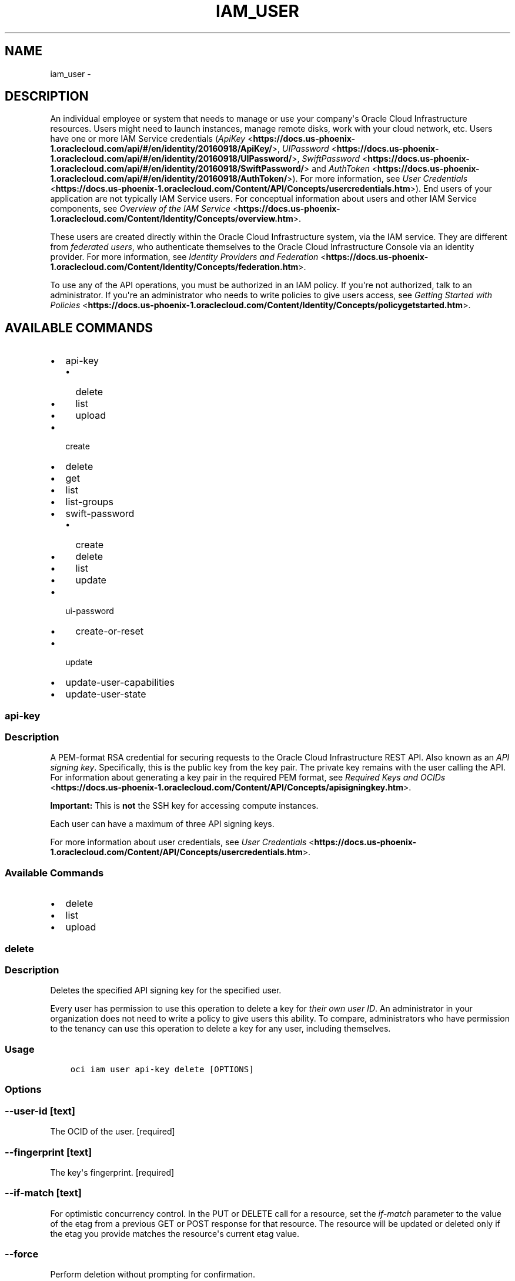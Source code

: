.\" Man page generated from reStructuredText.
.
.TH "IAM_USER" "1" "Feb 21, 2019" "2.5.1" "OCI CLI Command Reference"
.SH NAME
iam_user \- 
.
.nr rst2man-indent-level 0
.
.de1 rstReportMargin
\\$1 \\n[an-margin]
level \\n[rst2man-indent-level]
level margin: \\n[rst2man-indent\\n[rst2man-indent-level]]
-
\\n[rst2man-indent0]
\\n[rst2man-indent1]
\\n[rst2man-indent2]
..
.de1 INDENT
.\" .rstReportMargin pre:
. RS \\$1
. nr rst2man-indent\\n[rst2man-indent-level] \\n[an-margin]
. nr rst2man-indent-level +1
.\" .rstReportMargin post:
..
.de UNINDENT
. RE
.\" indent \\n[an-margin]
.\" old: \\n[rst2man-indent\\n[rst2man-indent-level]]
.nr rst2man-indent-level -1
.\" new: \\n[rst2man-indent\\n[rst2man-indent-level]]
.in \\n[rst2man-indent\\n[rst2man-indent-level]]u
..
.SH DESCRIPTION
.sp
An individual employee or system that needs to manage or use your company\(aqs Oracle Cloud Infrastructure resources. Users might need to launch instances, manage remote disks, work with your cloud network, etc. Users have one or more IAM Service credentials (\fI\%ApiKey\fP <\fBhttps://docs.us-phoenix-1.oraclecloud.com/api/#/en/identity/20160918/ApiKey/\fP>, \fI\%UIPassword\fP <\fBhttps://docs.us-phoenix-1.oraclecloud.com/api/#/en/identity/20160918/UIPassword/\fP>, \fI\%SwiftPassword\fP <\fBhttps://docs.us-phoenix-1.oraclecloud.com/api/#/en/identity/20160918/SwiftPassword/\fP> and \fI\%AuthToken\fP <\fBhttps://docs.us-phoenix-1.oraclecloud.com/api/#/en/identity/20160918/AuthToken/\fP>). For more information, see \fI\%User Credentials\fP <\fBhttps://docs.us-phoenix-1.oraclecloud.com/Content/API/Concepts/usercredentials.htm\fP>). End users of your application are not typically IAM Service users. For conceptual information about users and other IAM Service components, see \fI\%Overview of the IAM Service\fP <\fBhttps://docs.us-phoenix-1.oraclecloud.com/Content/Identity/Concepts/overview.htm\fP>\&.
.sp
These users are created directly within the Oracle Cloud Infrastructure system, via the IAM service. They are different from \fIfederated users\fP, who authenticate themselves to the Oracle Cloud Infrastructure Console via an identity provider. For more information, see \fI\%Identity Providers and Federation\fP <\fBhttps://docs.us-phoenix-1.oraclecloud.com/Content/Identity/Concepts/federation.htm\fP>\&.
.sp
To use any of the API operations, you must be authorized in an IAM policy. If you\(aqre not authorized, talk to an administrator. If you\(aqre an administrator who needs to write policies to give users access, see \fI\%Getting Started with Policies\fP <\fBhttps://docs.us-phoenix-1.oraclecloud.com/Content/Identity/Concepts/policygetstarted.htm\fP>\&.
.SH AVAILABLE COMMANDS
.INDENT 0.0
.IP \(bu 2
api\-key
.INDENT 2.0
.IP \(bu 2
delete
.IP \(bu 2
list
.IP \(bu 2
upload
.UNINDENT
.IP \(bu 2
create
.IP \(bu 2
delete
.IP \(bu 2
get
.IP \(bu 2
list
.IP \(bu 2
list\-groups
.IP \(bu 2
swift\-password
.INDENT 2.0
.IP \(bu 2
create
.IP \(bu 2
delete
.IP \(bu 2
list
.IP \(bu 2
update
.UNINDENT
.IP \(bu 2
ui\-password
.INDENT 2.0
.IP \(bu 2
create\-or\-reset
.UNINDENT
.IP \(bu 2
update
.IP \(bu 2
update\-user\-capabilities
.IP \(bu 2
update\-user\-state
.UNINDENT
.SS api\-key
.SS Description
.sp
A PEM\-format RSA credential for securing requests to the Oracle Cloud Infrastructure REST API. Also known as an \fIAPI signing key\fP\&. Specifically, this is the public key from the key pair. The private key remains with the user calling the API. For information about generating a key pair in the required PEM format, see \fI\%Required Keys and OCIDs\fP <\fBhttps://docs.us-phoenix-1.oraclecloud.com/Content/API/Concepts/apisigningkey.htm\fP>\&.
.sp
\fBImportant:\fP This is \fBnot\fP the SSH key for accessing compute instances.
.sp
Each user can have a maximum of three API signing keys.
.sp
For more information about user credentials, see \fI\%User Credentials\fP <\fBhttps://docs.us-phoenix-1.oraclecloud.com/Content/API/Concepts/usercredentials.htm\fP>\&.
.SS Available Commands
.INDENT 0.0
.IP \(bu 2
delete
.IP \(bu 2
list
.IP \(bu 2
upload
.UNINDENT
.SS delete
.SS Description
.sp
Deletes the specified API signing key for the specified user.
.sp
Every user has permission to use this operation to delete a key for \fItheir own user ID\fP\&. An administrator in your organization does not need to write a policy to give users this ability. To compare, administrators who have permission to the tenancy can use this operation to delete a key for any user, including themselves.
.SS Usage
.INDENT 0.0
.INDENT 3.5
.sp
.nf
.ft C
oci iam user api\-key delete [OPTIONS]
.ft P
.fi
.UNINDENT
.UNINDENT
.SS Options
.SS \-\-user\-id [text]
.sp
The OCID of the user. [required]
.SS \-\-fingerprint [text]
.sp
The key\(aqs fingerprint. [required]
.SS \-\-if\-match [text]
.sp
For optimistic concurrency control. In the PUT or DELETE call for a resource, set the \fIif\-match\fP parameter to the value of the etag from a previous GET or POST response for that resource.  The resource will be updated or deleted only if the etag you provide matches the resource\(aqs current etag value.
.SS \-\-force
.sp
Perform deletion without prompting for confirmation.
.SS \-\-from\-json [text]
.sp
Provide input to this command as a JSON document from a file.
.sp
Options can still be provided on the command line. If an option exists in both the JSON document and the command line then the command line specified value will be used
.SS \-?, \-h, \-\-help
.sp
For detailed help on any of these individual commands, enter <command> \-\-help.
.SS list
.SS Description
.sp
Lists the API signing keys for the specified user. A user can have a maximum of three keys.
.sp
Every user has permission to use this API call for \fItheir own user ID\fP\&.  An administrator in your organization does not need to write a policy to give users this ability.
.SS Usage
.INDENT 0.0
.INDENT 3.5
.sp
.nf
.ft C
oci iam user api\-key list [OPTIONS]
.ft P
.fi
.UNINDENT
.UNINDENT
.SS Options
.SS \-\-user\-id [text]
.sp
The OCID of the user. [required]
.SS \-\-all
.sp
Fetches all pages of results.
.SS \-\-from\-json [text]
.sp
Provide input to this command as a JSON document from a file.
.sp
Options can still be provided on the command line. If an option exists in both the JSON document and the command line then the command line specified value will be used
.SS \-?, \-h, \-\-help
.sp
For detailed help on any of these individual commands, enter <command> \-\-help.
.SS upload
.SS Description
.sp
Uploads an API signing key for the specified user.
.sp
Every user has permission to use this operation to upload a key for \fItheir own user ID\fP\&. An administrator in your organization does not need to write a policy to give users this ability. To compare, administrators who have permission to the tenancy can use this operation to upload a key for any user, including themselves.
.sp
\fBImportant:\fP Even though you have permission to upload an API key, you might not yet have permission to do much else. If you try calling an operation unrelated to your own credential management (e.g., \fIListUsers\fP, \fILaunchInstance\fP) and receive an "unauthorized" error, check with an administrator to confirm which IAM Service group(s) you\(aqre in and what access you have. Also confirm you\(aqre working in the correct compartment.
.sp
After you send your request, the new object\(aqs \fIlifecycleState\fP will temporarily be CREATING. Before using the object, first make sure its \fIlifecycleState\fP has changed to ACTIVE.
.SS Usage
.INDENT 0.0
.INDENT 3.5
.sp
.nf
.ft C
oci iam user api\-key upload [OPTIONS]
.ft P
.fi
.UNINDENT
.UNINDENT
.SS Options
.SS \-\-user\-id [text]
.sp
The OCID of the user. [required]
.SS \-\-key [text]
.sp
The public key.  Must be an RSA key in PEM format. Either this option or \-\-key\-file must be specified
.SS \-\-key\-file [filename]
.sp
A file containing the public key.  Must be an RSA key in PEM format. Either this option or \-\-key must be specified
.SS \-\-from\-json [text]
.sp
Provide input to this command as a JSON document from a file.
.sp
Options can still be provided on the command line. If an option exists in both the JSON document and the command line then the command line specified value will be used
.SS \-?, \-h, \-\-help
.sp
For detailed help on any of these individual commands, enter <command> \-\-help.
.SS create
.SS Description
.sp
Creates a new user in your tenancy. For conceptual information about users, your tenancy, and other IAM Service components, see \fI\%Overview of the IAM Service\fP <\fBhttps://docs.us-phoenix-1.oraclecloud.com/Content/Identity/Concepts/overview.htm\fP>\&.
.sp
You must specify your tenancy\(aqs OCID as the compartment ID in the request object (remember that the tenancy is simply the root compartment). Notice that IAM resources (users, groups, compartments, and some policies) reside within the tenancy itself, unlike cloud resources such as compute instances, which typically reside within compartments inside the tenancy. For information about OCIDs, see \fI\%Resource Identifiers\fP <\fBhttps://docs.us-phoenix-1.oraclecloud.com/Content/General/Concepts/identifiers.htm\fP>\&.
.sp
You must also specify a \fIname\fP for the user, which must be unique across all users in your tenancy and cannot be changed. Allowed characters: No spaces. Only letters, numerals, hyphens, periods, underscores, +, and @. If you specify a name that\(aqs already in use, you\(aqll get a 409 error. This name will be the user\(aqs login to the Console. You might want to pick a name that your company\(aqs own identity system (e.g., Active Directory, LDAP, etc.) already uses. If you delete a user and then create a new user with the same name, they\(aqll be considered different users because they have different OCIDs.
.sp
You must also specify a \fIdescription\fP for the user (although it can be an empty string). It does not have to be unique, and you can change it anytime with \fI\%UpdateUser\fP <\fBhttps://docs.us-phoenix-1.oraclecloud.com/api/#/en/identity/20160918/User/UpdateUser\fP>\&. You can use the field to provide the user\(aqs full name, a description, a nickname, or other information to generally identify the user.
.sp
After you send your request, the new object\(aqs \fIlifecycleState\fP will temporarily be CREATING. Before using the object, first make sure its \fIlifecycleState\fP has changed to ACTIVE.
.sp
A new user has no permissions until you place the user in one or more groups (see \fI\%AddUserToGroup\fP <\fBhttps://docs.us-phoenix-1.oraclecloud.com/api/#/en/identity/20160918/UserGroupMembership/AddUserToGroup\fP>). If the user needs to access the Console, you need to provide the user a password (see \fI\%CreateOrResetUIPassword\fP <\fBhttps://docs.us-phoenix-1.oraclecloud.com/api/#/en/identity/20160918/UIPassword/CreateOrResetUIPassword\fP>). If the user needs to access the Oracle Cloud Infrastructure REST API, you need to upload a public API signing key for that user (see \fI\%Required Keys and OCIDs\fP <\fBhttps://docs.us-phoenix-1.oraclecloud.com/Content/API/Concepts/apisigningkey.htm\fP> and also \fI\%UploadApiKey\fP <\fBhttps://docs.us-phoenix-1.oraclecloud.com/api/#/en/identity/20160918/ApiKey/UploadApiKey\fP>).
.sp
\fBImportant:\fP Make sure to inform the new user which compartment(s) they have access to.
.SS Usage
.INDENT 0.0
.INDENT 3.5
.sp
.nf
.ft C
oci iam user create [OPTIONS]
.ft P
.fi
.UNINDENT
.UNINDENT
.SS Options
.SS \-\-compartment\-id, \-c [text]
.sp
The OCID of the tenancy containing the user. If not provided, this parameter will use the tenancy from the config file.
.SS \-\-name [text]
.sp
The name you assign to the user during creation. This is the user\(aqs login for the Console. The name must be unique across all users in the tenancy and cannot be changed. [required]
.SS \-\-description [text]
.sp
The description you assign to the user during creation. Does not have to be unique, and it\(aqs changeable. [required]
.SS \-\-freeform\-tags [complex type]
.sp
Free\-form tags for this resource. Each tag is a simple key\-value pair with no predefined name, type, or namespace. For more information, see \fI\%Resource Tags\fP <\fBhttps://docs.us-phoenix-1.oraclecloud.com/Content/General/Concepts/resourcetags.htm\fP>\&. Example: \fI{"Department": "Finance"}\fP
This is a complex type whose value must be valid JSON. The value can be provided as a string on the command line or passed in as a file using
the \fI\%file://path/to/file\fP syntax.
.sp
The \-\-generate\-param\-json\-input option can be used to generate an example of the JSON which must be provided. We recommend storing this example
in a file, modifying it as needed and then passing it back in via the \fI\%file://\fP syntax.
.SS \-\-defined\-tags [complex type]
.sp
Defined tags for this resource. Each key is predefined and scoped to a namespace. For more information, see \fI\%Resource Tags\fP <\fBhttps://docs.us-phoenix-1.oraclecloud.com/Content/General/Concepts/resourcetags.htm\fP>\&. Example: \fI{"Operations": {"CostCenter": "42"}}\fP
This is a complex type whose value must be valid JSON. The value can be provided as a string on the command line or passed in as a file using
the \fI\%file://path/to/file\fP syntax.
.sp
The \-\-generate\-param\-json\-input option can be used to generate an example of the JSON which must be provided. We recommend storing this example
in a file, modifying it as needed and then passing it back in via the \fI\%file://\fP syntax.
.SS \-\-wait\-for\-state [CREATING|ACTIVE|INACTIVE|DELETING|DELETED]
.sp
This operation creates, modifies or deletes a resource that has a defined lifecycle state. Specify this option to perform the action and then wait until the resource reaches a given lifecycle state. If timeout is reached, a return code of 2 is returned. For any other error, a return code of 1 is returned.
.SS \-\-max\-wait\-seconds [integer]
.sp
The maximum time to wait for the resource to reach the lifecycle state defined by \-\-wait\-for\-state. Defaults to 1200 seconds.
.SS \-\-wait\-interval\-seconds [integer]
.sp
Check every \-\-wait\-interval\-seconds to see whether the resource to see if it has reached the lifecycle state defined by \-\-wait\-for\-state. Defaults to 30 seconds.
.SS \-\-from\-json [text]
.sp
Provide input to this command as a JSON document from a file.
.sp
Options can still be provided on the command line. If an option exists in both the JSON document and the command line then the command line specified value will be used
.SS \-?, \-h, \-\-help
.sp
For detailed help on any of these individual commands, enter <command> \-\-help.
.SS delete
.SS Description
.sp
Deletes the specified user. The user must not be in any groups.
.SS Usage
.INDENT 0.0
.INDENT 3.5
.sp
.nf
.ft C
oci iam user delete [OPTIONS]
.ft P
.fi
.UNINDENT
.UNINDENT
.SS Options
.SS \-\-user\-id [text]
.sp
The OCID of the user. [required]
.SS \-\-if\-match [text]
.sp
For optimistic concurrency control. In the PUT or DELETE call for a resource, set the \fIif\-match\fP parameter to the value of the etag from a previous GET or POST response for that resource.  The resource will be updated or deleted only if the etag you provide matches the resource\(aqs current etag value.
.SS \-\-force
.sp
Perform deletion without prompting for confirmation.
.SS \-\-wait\-for\-state [CREATING|ACTIVE|INACTIVE|DELETING|DELETED]
.sp
This operation creates, modifies or deletes a resource that has a defined lifecycle state. Specify this option to perform the action and then wait until the resource reaches a given lifecycle state. If timeout is reached, a return code of 2 is returned. For any other error, a return code of 1 is returned.
.SS \-\-max\-wait\-seconds [integer]
.sp
The maximum time to wait for the resource to reach the lifecycle state defined by \-\-wait\-for\-state. Defaults to 1200 seconds.
.SS \-\-wait\-interval\-seconds [integer]
.sp
Check every \-\-wait\-interval\-seconds to see whether the resource to see if it has reached the lifecycle state defined by \-\-wait\-for\-state. Defaults to 30 seconds.
.SS \-\-from\-json [text]
.sp
Provide input to this command as a JSON document from a file.
.sp
Options can still be provided on the command line. If an option exists in both the JSON document and the command line then the command line specified value will be used
.SS \-?, \-h, \-\-help
.sp
For detailed help on any of these individual commands, enter <command> \-\-help.
.SS get
.SS Description
.sp
Gets the specified user\(aqs information.
.SS Usage
.INDENT 0.0
.INDENT 3.5
.sp
.nf
.ft C
oci iam user get [OPTIONS]
.ft P
.fi
.UNINDENT
.UNINDENT
.SS Options
.SS \-\-user\-id [text]
.sp
The OCID of the user. [required]
.SS \-\-from\-json [text]
.sp
Provide input to this command as a JSON document from a file.
.sp
Options can still be provided on the command line. If an option exists in both the JSON document and the command line then the command line specified value will be used
.SS \-?, \-h, \-\-help
.sp
For detailed help on any of these individual commands, enter <command> \-\-help.
.SS list
.SS Description
.sp
Lists the users in your tenancy. You must specify your tenancy\(aqs OCID as the value for the compartment ID (remember that the tenancy is simply the root compartment). See \fI\%Where to Get the Tenancy\(aqs OCID and User\(aqs OCID\fP <\fBhttps://docs.us-phoenix-1.oraclecloud.com/Content/API/Concepts/apisigningkey.htm#five\fP>\&.
.SS Usage
.INDENT 0.0
.INDENT 3.5
.sp
.nf
.ft C
oci iam user list [OPTIONS]
.ft P
.fi
.UNINDENT
.UNINDENT
.SS Options
.SS \-\-compartment\-id, \-c [text]
.sp
The OCID of the parent compartment (remember that the tenancy is simply the root compartment). If not provided, this parameter will use the tenancy from the config file.
.SS \-\-page [text]
.sp
The value of the \fIopc\-next\-page\fP response header from the previous "List" call.
.SS \-\-limit [integer]
.sp
The maximum number of items to return in a paginated "List" call.
.SS \-\-identity\-provider\-id [text]
.sp
The id of the identity provider.
.SS \-\-external\-identifier [text]
.sp
The id of a user in the identity provider.
.SS \-\-all
.sp
Fetches all pages of results. If you provide this option, then you cannot provide the \-\-limit option.
.SS \-\-page\-size [integer]
.sp
When fetching results, the number of results to fetch per call. Only valid when used with \-\-all or \-\-limit, and ignored otherwise.
.SS \-\-from\-json [text]
.sp
Provide input to this command as a JSON document from a file.
.sp
Options can still be provided on the command line. If an option exists in both the JSON document and the command line then the command line specified value will be used
.SS \-?, \-h, \-\-help
.sp
For detailed help on any of these individual commands, enter <command> \-\-help.
.SS list\-groups
.SS Description
.sp
Lists the groups for which the specified user is a member. You must specify your tenancy\(aqs OCID as the value for the compartment ID (remember that the tenancy is simply the root compartment). See \fI\%Where to Get the Tenancy\(aqs OCID and User\(aqs OCID\fP <\fBhttps://docs.us-phoenix-1.oraclecloud.com/Content/API/Concepts/apisigningkey.htm#five\fP>\&.
.SS Usage
.INDENT 0.0
.INDENT 3.5
.sp
.nf
.ft C
oci iam user list\-groups [OPTIONS]
.ft P
.fi
.UNINDENT
.UNINDENT
.SS Options
.SS \-\-compartment\-id, \-c [text]
.sp
The OCID of the compartment (remember that the tenancy is simply the root compartment). If not provided, this parameter will use the tenancy from the config file.
.SS \-\-user\-id [text]
.sp
The OCID of the user. [required]
.SS \-\-page [text]
.sp
The value of the \fIopc\-next\-page\fP response header from the previous "List" call.
.SS \-\-limit [integer]
.sp
The maximum number of items to return in a paginated "List" call.
.SS \-\-all
.sp
Fetches all pages of results. If you provide this option, then you cannot provide the \-\-limit option.
.SS \-\-page\-size [integer]
.sp
When fetching results, the number of results to fetch per call. Only valid when used with \-\-all or \-\-limit, and ignored otherwise.
.SS \-\-from\-json [text]
.sp
Provide input to this command as a JSON document from a file.
.sp
Options can still be provided on the command line. If an option exists in both the JSON document and the command line then the command line specified value will be used
.SS \-?, \-h, \-\-help
.sp
For detailed help on any of these individual commands, enter <command> \-\-help.
.SS swift\-password
.SS Description
.sp
\fBDeprecated. Use \(gaAuthToken <https://docs.us\-phoenix\-1.oraclecloud.com/api/#/en/identity/20160918/AuthToken/>\(ga__ instead.\fP
.sp
Swift is the OpenStack object storage service. A \fISwiftPassword\fP is an Oracle\-provided password for using a Swift client with the Object Storage Service. This password is associated with the user\(aqs Console login. Swift passwords never expire. A user can have up to two Swift passwords at a time.
.sp
\fBNote:\fP The password is always an Oracle\-generated string; you can\(aqt change it to a string of your choice.
.sp
For more information, see \fI\%Managing User Credentials\fP <\fBhttps://docs.us-phoenix-1.oraclecloud.com/Content/Identity/Tasks/managingcredentials.htm\fP>\&.
.SS Available Commands
.INDENT 0.0
.IP \(bu 2
create
.IP \(bu 2
delete
.IP \(bu 2
list
.IP \(bu 2
update
.UNINDENT
.SS create
.SS Description
.sp
\fBDeprecated. Use \(gaCreateAuthToken <https://docs.us\-phoenix\-1.oraclecloud.com/api/#/en/identity/20160918/AuthToken/CreateAuthToken>\(ga__ instead.\fP
.sp
Creates a new Swift password for the specified user. For information about what Swift passwords are for, see \fI\%Managing User Credentials\fP <\fBhttps://docs.us-phoenix-1.oraclecloud.com/Content/Identity/Tasks/managingcredentials.htm\fP>\&.
.sp
You must specify a \fIdescription\fP for the Swift password (although it can be an empty string). It does not have to be unique, and you can change it anytime with \fI\%UpdateSwiftPassword\fP <\fBhttps://docs.us-phoenix-1.oraclecloud.com/api/#/en/identity/20160918/SwiftPassword/UpdateSwiftPassword\fP>\&.
.sp
Every user has permission to create a Swift password for \fItheir own user ID\fP\&. An administrator in your organization does not need to write a policy to give users this ability. To compare, administrators who have permission to the tenancy can use this operation to create a Swift password for any user, including themselves.
.SS Usage
.INDENT 0.0
.INDENT 3.5
.sp
.nf
.ft C
oci iam user swift\-password create [OPTIONS]
.ft P
.fi
.UNINDENT
.UNINDENT
.SS Options
.SS \-\-description [text]
.sp
The description you assign to the Swift password during creation. Does not have to be unique, and it\(aqs changeable. [required]
.SS \-\-user\-id [text]
.sp
The OCID of the user. [required]
.SS \-\-from\-json [text]
.sp
Provide input to this command as a JSON document from a file.
.sp
Options can still be provided on the command line. If an option exists in both the JSON document and the command line then the command line specified value will be used
.SS \-?, \-h, \-\-help
.sp
For detailed help on any of these individual commands, enter <command> \-\-help.
.SS delete
.SS Description
.sp
\fBDeprecated. Use \(gaDeleteAuthToken <https://docs.us\-phoenix\-1.oraclecloud.com/api/#/en/identity/20160918/AuthToken/DeleteAuthToken>\(ga__ instead.\fP
.sp
Deletes the specified Swift password for the specified user.
.SS Usage
.INDENT 0.0
.INDENT 3.5
.sp
.nf
.ft C
oci iam user swift\-password delete [OPTIONS]
.ft P
.fi
.UNINDENT
.UNINDENT
.SS Options
.SS \-\-user\-id [text]
.sp
The OCID of the user. [required]
.SS \-\-swift\-password\-id [text]
.sp
The OCID of the Swift password. [required]
.SS \-\-if\-match [text]
.sp
For optimistic concurrency control. In the PUT or DELETE call for a resource, set the \fIif\-match\fP parameter to the value of the etag from a previous GET or POST response for that resource.  The resource will be updated or deleted only if the etag you provide matches the resource\(aqs current etag value.
.SS \-\-force
.sp
Perform deletion without prompting for confirmation.
.SS \-\-from\-json [text]
.sp
Provide input to this command as a JSON document from a file.
.sp
Options can still be provided on the command line. If an option exists in both the JSON document and the command line then the command line specified value will be used
.SS \-?, \-h, \-\-help
.sp
For detailed help on any of these individual commands, enter <command> \-\-help.
.SS list
.SS Description
.sp
\fBDeprecated. Use \(gaListAuthTokens <https://docs.us\-phoenix\-1.oraclecloud.com/api/#/en/identity/20160918/AuthToken/ListAuthTokens>\(ga__ instead.\fP
.sp
Lists the Swift passwords for the specified user. The returned object contains the password\(aqs OCID, but not the password itself. The actual password is returned only upon creation.
.SS Usage
.INDENT 0.0
.INDENT 3.5
.sp
.nf
.ft C
oci iam user swift\-password list [OPTIONS]
.ft P
.fi
.UNINDENT
.UNINDENT
.SS Options
.SS \-\-user\-id [text]
.sp
The OCID of the user. [required]
.SS \-\-all
.sp
Fetches all pages of results.
.SS \-\-from\-json [text]
.sp
Provide input to this command as a JSON document from a file.
.sp
Options can still be provided on the command line. If an option exists in both the JSON document and the command line then the command line specified value will be used
.SS \-?, \-h, \-\-help
.sp
For detailed help on any of these individual commands, enter <command> \-\-help.
.SS update
.SS Description
.sp
\fBDeprecated. Use \(gaUpdateAuthToken <https://docs.us\-phoenix\-1.oraclecloud.com/api/#/en/identity/20160918/AuthToken/UpdateAuthToken>\(ga__ instead.\fP
.sp
Updates the specified Swift password\(aqs description.
.SS Usage
.INDENT 0.0
.INDENT 3.5
.sp
.nf
.ft C
oci iam user swift\-password update [OPTIONS]
.ft P
.fi
.UNINDENT
.UNINDENT
.SS Options
.SS \-\-user\-id [text]
.sp
The OCID of the user. [required]
.SS \-\-swift\-password\-id [text]
.sp
The OCID of the Swift password. [required]
.SS \-\-description [text]
.sp
The description you assign to the Swift password. Does not have to be unique, and it\(aqs changeable.
.SS \-\-if\-match [text]
.sp
For optimistic concurrency control. In the PUT or DELETE call for a resource, set the \fIif\-match\fP parameter to the value of the etag from a previous GET or POST response for that resource.  The resource will be updated or deleted only if the etag you provide matches the resource\(aqs current etag value.
.SS \-\-from\-json [text]
.sp
Provide input to this command as a JSON document from a file.
.sp
Options can still be provided on the command line. If an option exists in both the JSON document and the command line then the command line specified value will be used
.SS \-?, \-h, \-\-help
.sp
For detailed help on any of these individual commands, enter <command> \-\-help.
.SS ui\-password
.SS Description
.sp
A text password that enables a user to sign in to the Console, the user interface for interacting with Oracle Cloud Infrastructure.
.sp
For more information about user credentials, see \fI\%User Credentials\fP <\fBhttps://docs.us-phoenix-1.oraclecloud.com/Content/API/Concepts/usercredentials.htm\fP>\&.
.SS Available Commands
.INDENT 0.0
.IP \(bu 2
create\-or\-reset
.UNINDENT
.SS create\-or\-reset
.SS Description
.sp
Creates a new Console one\-time password for the specified user. For more information about user credentials, see \fI\%User Credentials\fP <\fBhttps://docs.us-phoenix-1.oraclecloud.com/Content/API/Concepts/usercredentials.htm\fP>\&.
.sp
Use this operation after creating a new user, or if a user forgets their password. The new one\-time password is returned to you in the response, and you must securely deliver it to the user. They\(aqll be prompted to change this password the next time they sign in to the Console. If they don\(aqt change it within 7 days, the password will expire and you\(aqll need to create a new one\-time password for the user.
.sp
\fBNote:\fP The user\(aqs Console login is the unique name you specified when you created the user (see \fI\%CreateUser\fP <\fBhttps://docs.us-phoenix-1.oraclecloud.com/api/#/en/identity/20160918/User/CreateUser\fP>).
.SS Usage
.INDENT 0.0
.INDENT 3.5
.sp
.nf
.ft C
oci iam user ui\-password create\-or\-reset [OPTIONS]
.ft P
.fi
.UNINDENT
.UNINDENT
.SS Options
.SS \-\-user\-id [text]
.sp
The OCID of the user. [required]
.SS \-\-from\-json [text]
.sp
Provide input to this command as a JSON document from a file.
.sp
Options can still be provided on the command line. If an option exists in both the JSON document and the command line then the command line specified value will be used
.SS \-?, \-h, \-\-help
.sp
For detailed help on any of these individual commands, enter <command> \-\-help.
.SS update
.SS Description
.sp
Updates the description of the specified user.
.SS Usage
.INDENT 0.0
.INDENT 3.5
.sp
.nf
.ft C
oci iam user update [OPTIONS]
.ft P
.fi
.UNINDENT
.UNINDENT
.SS Options
.SS \-\-user\-id [text]
.sp
The OCID of the user. [required]
.SS \-\-description [text]
.sp
The description you assign to the user. Does not have to be unique, and it\(aqs changeable.
.SS \-\-freeform\-tags [complex type]
.sp
Free\-form tags for this resource. Each tag is a simple key\-value pair with no predefined name, type, or namespace. For more information, see \fI\%Resource Tags\fP <\fBhttps://docs.us-phoenix-1.oraclecloud.com/Content/General/Concepts/resourcetags.htm\fP>\&. Example: \fI{"Department": "Finance"}\fP
This is a complex type whose value must be valid JSON. The value can be provided as a string on the command line or passed in as a file using
the \fI\%file://path/to/file\fP syntax.
.sp
The \-\-generate\-param\-json\-input option can be used to generate an example of the JSON which must be provided. We recommend storing this example
in a file, modifying it as needed and then passing it back in via the \fI\%file://\fP syntax.
.SS \-\-defined\-tags [complex type]
.sp
Defined tags for this resource. Each key is predefined and scoped to a namespace. For more information, see \fI\%Resource Tags\fP <\fBhttps://docs.us-phoenix-1.oraclecloud.com/Content/General/Concepts/resourcetags.htm\fP>\&. Example: \fI{"Operations": {"CostCenter": "42"}}\fP
This is a complex type whose value must be valid JSON. The value can be provided as a string on the command line or passed in as a file using
the \fI\%file://path/to/file\fP syntax.
.sp
The \-\-generate\-param\-json\-input option can be used to generate an example of the JSON which must be provided. We recommend storing this example
in a file, modifying it as needed and then passing it back in via the \fI\%file://\fP syntax.
.SS \-\-if\-match [text]
.sp
For optimistic concurrency control. In the PUT or DELETE call for a resource, set the \fIif\-match\fP parameter to the value of the etag from a previous GET or POST response for that resource.  The resource will be updated or deleted only if the etag you provide matches the resource\(aqs current etag value.
.SS \-\-force
.sp
Perform update without prompting for confirmation.
.SS \-\-wait\-for\-state [CREATING|ACTIVE|INACTIVE|DELETING|DELETED]
.sp
This operation creates, modifies or deletes a resource that has a defined lifecycle state. Specify this option to perform the action and then wait until the resource reaches a given lifecycle state. If timeout is reached, a return code of 2 is returned. For any other error, a return code of 1 is returned.
.SS \-\-max\-wait\-seconds [integer]
.sp
The maximum time to wait for the resource to reach the lifecycle state defined by \-\-wait\-for\-state. Defaults to 1200 seconds.
.SS \-\-wait\-interval\-seconds [integer]
.sp
Check every \-\-wait\-interval\-seconds to see whether the resource to see if it has reached the lifecycle state defined by \-\-wait\-for\-state. Defaults to 30 seconds.
.SS \-\-from\-json [text]
.sp
Provide input to this command as a JSON document from a file.
.sp
Options can still be provided on the command line. If an option exists in both the JSON document and the command line then the command line specified value will be used
.SS \-?, \-h, \-\-help
.sp
For detailed help on any of these individual commands, enter <command> \-\-help.
.SS update\-user\-capabilities
.SS Description
.sp
Updates the capabilities of the specified user.
.SS Usage
.INDENT 0.0
.INDENT 3.5
.sp
.nf
.ft C
oci iam user update\-user\-capabilities [OPTIONS]
.ft P
.fi
.UNINDENT
.UNINDENT
.SS Options
.SS \-\-user\-id [text]
.sp
The OCID of the user. [required]
.SS \-\-can\-use\-console\-password [boolean]
.sp
Indicates if the user can log in to the console.
.SS \-\-can\-use\-api\-keys [boolean]
.sp
Indicates if the user can use API keys.
.SS \-\-can\-use\-auth\-tokens [boolean]
.sp
Indicates if the user can use SWIFT passwords / auth tokens.
.SS \-\-can\-use\-smtp\-credentials [boolean]
.sp
Indicates if the user can use SMTP passwords.
.SS \-\-can\-use\-customer\-secret\-keys [boolean]
.sp
Indicates if the user can use SigV4 symmetric keys.
.SS \-\-if\-match [text]
.sp
For optimistic concurrency control. In the PUT or DELETE call for a resource, set the \fIif\-match\fP parameter to the value of the etag from a previous GET or POST response for that resource.  The resource will be updated or deleted only if the etag you provide matches the resource\(aqs current etag value.
.SS \-\-wait\-for\-state [CREATING|ACTIVE|INACTIVE|DELETING|DELETED]
.sp
This operation creates, modifies or deletes a resource that has a defined lifecycle state. Specify this option to perform the action and then wait until the resource reaches a given lifecycle state. If timeout is reached, a return code of 2 is returned. For any other error, a return code of 1 is returned.
.SS \-\-max\-wait\-seconds [integer]
.sp
The maximum time to wait for the resource to reach the lifecycle state defined by \-\-wait\-for\-state. Defaults to 1200 seconds.
.SS \-\-wait\-interval\-seconds [integer]
.sp
Check every \-\-wait\-interval\-seconds to see whether the resource to see if it has reached the lifecycle state defined by \-\-wait\-for\-state. Defaults to 30 seconds.
.SS \-\-from\-json [text]
.sp
Provide input to this command as a JSON document from a file.
.sp
Options can still be provided on the command line. If an option exists in both the JSON document and the command line then the command line specified value will be used
.SS \-?, \-h, \-\-help
.sp
For detailed help on any of these individual commands, enter <command> \-\-help.
.SS update\-user\-state
.SS Description
.sp
Updates the state of the specified user.
.SS Usage
.INDENT 0.0
.INDENT 3.5
.sp
.nf
.ft C
oci iam user update\-user\-state [OPTIONS]
.ft P
.fi
.UNINDENT
.UNINDENT
.SS Options
.SS \-\-user\-id [text]
.sp
The OCID of the user. [required]
.SS \-\-blocked [boolean]
.sp
Update state to blocked or unblocked. Only "false" is supported (for changing the state to unblocked).
.SS \-\-if\-match [text]
.sp
For optimistic concurrency control. In the PUT or DELETE call for a resource, set the \fIif\-match\fP parameter to the value of the etag from a previous GET or POST response for that resource.  The resource will be updated or deleted only if the etag you provide matches the resource\(aqs current etag value.
.SS \-\-wait\-for\-state [CREATING|ACTIVE|INACTIVE|DELETING|DELETED]
.sp
This operation creates, modifies or deletes a resource that has a defined lifecycle state. Specify this option to perform the action and then wait until the resource reaches a given lifecycle state. If timeout is reached, a return code of 2 is returned. For any other error, a return code of 1 is returned.
.SS \-\-max\-wait\-seconds [integer]
.sp
The maximum time to wait for the resource to reach the lifecycle state defined by \-\-wait\-for\-state. Defaults to 1200 seconds.
.SS \-\-wait\-interval\-seconds [integer]
.sp
Check every \-\-wait\-interval\-seconds to see whether the resource to see if it has reached the lifecycle state defined by \-\-wait\-for\-state. Defaults to 30 seconds.
.SS \-\-from\-json [text]
.sp
Provide input to this command as a JSON document from a file.
.sp
Options can still be provided on the command line. If an option exists in both the JSON document and the command line then the command line specified value will be used
.SS \-?, \-h, \-\-help
.sp
For detailed help on any of these individual commands, enter <command> \-\-help.
.SH AUTHOR
Oracle
.SH COPYRIGHT
2016, 2019, Oracle
.\" Generated by docutils manpage writer.
.
